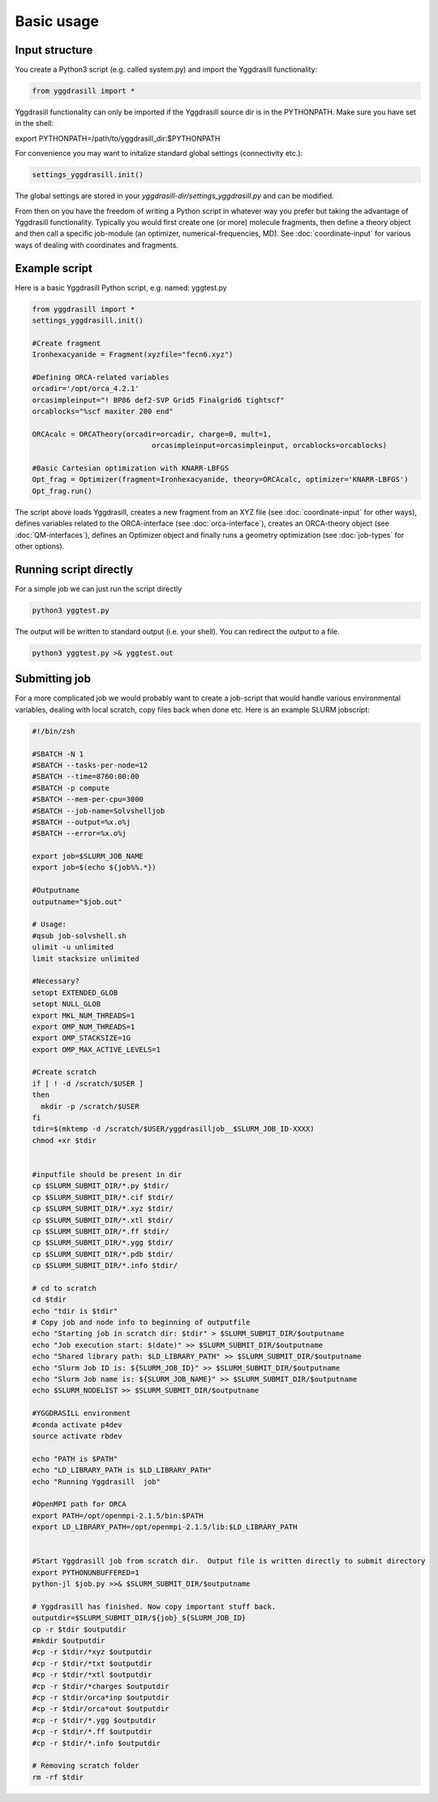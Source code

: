 ==========================
Basic usage
==========================

#####################
Input structure
#####################
You create a Python3 script (e.g. called system.py) and import the Yggdrasill functionality:

.. code-block:: python

    from yggdrasill import *


Yggdrasill functionality can only be imported if the Yggdrasill source dir is in the PYTHONPATH. Make sure you have set in the shell:

export PYTHONPATH=/path/to/yggdrasill_dir:$PYTHONPATH

For convenience you may want to initalize standard global settings (connectivity etc.):

.. code-block:: python

    settings_yggdrasill.init()

The global settings are stored in your *yggdrasill-dir/settings_yggdrasill.py* and can be modified.

From then on you have the freedom of writing a Python script in whatever way you prefer but taking the advantage
of Yggdrasill functionality. Typically you would first create one (or more) molecule fragments, then define a theory
object and then call a specific job-module (an optimizer, numerical-frequencies, MD).
See  :doc:`coordinate-input` for various ways of dealing with coordinates and fragments.

#####################
Example script
#####################

Here is a basic Yggdrasill Python script, e.g. named: yggtest.py

.. code-block:: python

    from yggdrasill import *
    settings_yggdrasill.init()

    #Create fragment
    Ironhexacyanide = Fragment(xyzfile="fecn6.xyz")

    #Defining ORCA-related variables
    orcadir='/opt/orca_4.2.1'
    orcasimpleinput="! BP86 def2-SVP Grid5 Finalgrid6 tightscf"
    orcablocks="%scf maxiter 200 end"

    ORCAcalc = ORCATheory(orcadir=orcadir, charge=0, mult=1,
                                orcasimpleinput=orcasimpleinput, orcablocks=orcablocks)

    #Basic Cartesian optimization with KNARR-LBFGS
    Opt_frag = Optimizer(fragment=Ironhexacyanide, theory=ORCAcalc, optimizer='KNARR-LBFGS')
    Opt_frag.run()


The script above loads Yggdrasill, creates a new fragment from an XYZ file (see :doc:`coordinate-input` for other ways),
defines variables related to the ORCA-interface (see :doc:`orca-interface`), creates an ORCA-theory object
(see :doc:`QM-interfaces`), defines an Optimizer object and finally runs a geometry
optimization  (see :doc:`job-types` for other options).

#####################
Running script directly
#####################

For a simple job we can just run the script directly

.. code-block:: shell

    python3 yggtest.py

The output will be written to standard output (i.e. your shell). You can redirect the output to a file.

.. code-block:: shell

    python3 yggtest.py >& yggtest.out


#####################
Submitting job
#####################

For a more complicated job we would probably want to create a job-script that would handle various environmental variables,
dealing with local scratch, copy files back when done etc.
Here is an example SLURM jobscript:

.. code-block:: shell

    #!/bin/zsh

    #SBATCH -N 1
    #SBATCH --tasks-per-node=12
    #SBATCH --time=8760:00:00
    #SBATCH -p compute
    #SBATCH --mem-per-cpu=3000
    #SBATCH --job-name=Solvshelljob
    #SBATCH --output=%x.o%j
    #SBATCH --error=%x.o%j

    export job=$SLURM_JOB_NAME
    export job=$(echo ${job%%.*})

    #Outputname
    outputname="$job.out"

    # Usage:
    #qsub job-solvshell.sh
    ulimit -u unlimited
    limit stacksize unlimited

    #Necessary?
    setopt EXTENDED_GLOB
    setopt NULL_GLOB
    export MKL_NUM_THREADS=1
    export OMP_NUM_THREADS=1
    export OMP_STACKSIZE=1G
    export OMP_MAX_ACTIVE_LEVELS=1

    #Create scratch
    if [ ! -d /scratch/$USER ]
    then
      mkdir -p /scratch/$USER
    fi
    tdir=$(mktemp -d /scratch/$USER/yggdrasilljob__$SLURM_JOB_ID-XXXX)
    chmod +xr $tdir


    #inputfile should be present in dir
    cp $SLURM_SUBMIT_DIR/*.py $tdir/
    cp $SLURM_SUBMIT_DIR/*.cif $tdir/
    cp $SLURM_SUBMIT_DIR/*.xyz $tdir/
    cp $SLURM_SUBMIT_DIR/*.xtl $tdir/
    cp $SLURM_SUBMIT_DIR/*.ff $tdir/
    cp $SLURM_SUBMIT_DIR/*.ygg $tdir/
    cp $SLURM_SUBMIT_DIR/*.pdb $tdir/
    cp $SLURM_SUBMIT_DIR/*.info $tdir/

    # cd to scratch
    cd $tdir
    echo "tdir is $tdir"
    # Copy job and node info to beginning of outputfile
    echo "Starting job in scratch dir: $tdir" > $SLURM_SUBMIT_DIR/$outputname
    echo "Job execution start: $(date)" >> $SLURM_SUBMIT_DIR/$outputname
    echo "Shared library path: $LD_LIBRARY_PATH" >> $SLURM_SUBMIT_DIR/$outputname
    echo "Slurm Job ID is: ${SLURM_JOB_ID}" >> $SLURM_SUBMIT_DIR/$outputname
    echo "Slurm Job name is: ${SLURM_JOB_NAME}" >> $SLURM_SUBMIT_DIR/$outputname
    echo $SLURM_NODELIST >> $SLURM_SUBMIT_DIR/$outputname

    #YGGDRASILL environment
    #conda activate p4dev
    source activate rbdev

    echo "PATH is $PATH"
    echo "LD_LIBRARY_PATH is $LD_LIBRARY_PATH"
    echo "Running Yggdrasill  job"

    #OpenMPI path for ORCA
    export PATH=/opt/openmpi-2.1.5/bin:$PATH
    export LD_LIBRARY_PATH=/opt/openmpi-2.1.5/lib:$LD_LIBRARY_PATH


    #Start Yggdrasill job from scratch dir.  Output file is written directly to submit directory
    export PYTHONUNBUFFERED=1
    python-jl $job.py >>& $SLURM_SUBMIT_DIR/$outputname

    # Yggdrasill has finished. Now copy important stuff back.
    outputdir=$SLURM_SUBMIT_DIR/${job}_${SLURM_JOB_ID}
    cp -r $tdir $outputdir
    #mkdir $outputdir
    #cp -r $tdir/*xyz $outputdir
    #cp -r $tdir/*txt $outputdir
    #cp -r $tdir/*xtl $outputdir
    #cp -r $tdir/*charges $outputdir
    #cp -r $tdir/orca*inp $outputdir
    #cp -r $tdir/orca*out $outputdir
    #cp -r $tdir/*.ygg $outputdir
    #cp -r $tdir/*.ff $outputdir
    #cp -r $tdir/*.info $outputdir

    # Removing scratch folder
    rm -rf $tdir





